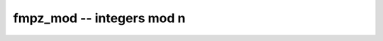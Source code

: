 **fmpz_mod** -- integers mod n
===============================================================================

.. autoclass :: flint.fmpz_mod_ctx
  :members:
  :inherited-members:
  :undoc-members:

.. autoclass :: flint.fmpz_mod
  :members:
  :inherited-members:
  :undoc-members:

